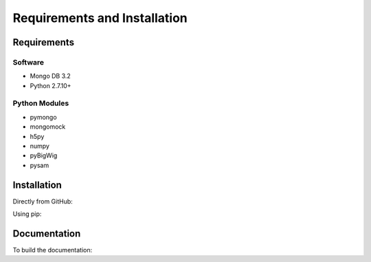 Requirements and Installation
=============================

Requirements
------------

Software
^^^^^^^^

- Mongo DB 3.2
- Python 2.7.10+

Python Modules
^^^^^^^^^^^^^^

- pymongo
- mongomock
- h5py
- numpy
- pyBigWig
- pysam


Installation
------------

Directly from GitHub:

.. code-block:: none
   :linenos:

   git clone https://github.com/Multiscale-Genomics/mg-dm-api.git

Using pip:

.. code-block:: none
   :linenos:

   pip install git+https://github.com/Multiscale-Genomics/mg-dm-api.git


Documentation
-------------

To build the documentation:

.. code-block:: none
   :linenos:

   pip install Sphinx
   pip install sphinx-autobuild
   cd docs
   make html

